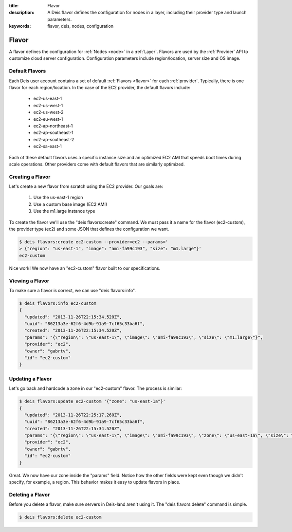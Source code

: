 :title: Flavor
:description: A Deis flavor defines the configuration for nodes in a layer, including their provider type and launch parameters.
:keywords: flavor, deis, nodes, configuration

.. _flavor:

Flavor
======
A flavor defines the configuration for :ref:`Nodes <node>` in a :ref:`Layer`.
Flavors are used by the :ref:`Provider` API to customize cloud server configuration.
Configuration parameters include region/location, server size and OS image.

Default Flavors
---------------
Each Deis user account contains a set of default :ref:`Flavors <flavor>` 
for each :ref:`provider`.  Typically, there is one flavor for each region/location.
In the case of the EC2 provider, the default flavors include:

 * ec2-us-east-1
 * ec2-us-west-1
 * ec2-us-west-2
 * ec2-eu-west-1
 * ec2-ap-northeast-1
 * ec2-ap-southeast-1
 * ec2-ap-southeast-2
 * ec2-sa-east-1

Each of these default flavors uses a specific instance size and an optimized EC2 AMI
that speeds boot times during scale operations.  Other providers come with default
flavors that are similarly optimized.

Creating a Flavor
-----------------
Let's create a new flavor from scratch using the EC2 provider.  Our goals are:

 #. Use the us-east-1 region
 #. Use a custom base image (EC2 AMI)
 #. Use the m1.large instance type

To create the flavor we'll use the "deis flavors:create" command.  
We must pass it a name for the flavor (ec2-custom), the provider type (ec2)
and some JSON that defines the configuration we want.
 
.. code-block:: console

    $ deis flavors:create ec2-custom --provider=ec2 --params='
    > {"region": "us-east-1", "image": "ami-fa99c193", "size": "m1.large"}'
    ec2-custom

.. info:
   Each provider supports different JSON fields.  Consult the provider
   documentation under Server Reference for more details.

Nice work!  We now have an "ec2-custom" flavor built to our specifications.

Viewing a Flavor
----------------
To make sure a flavor is correct, we can use "deis flavors:info".

.. code-block:: console

    $ deis flavors:info ec2-custom
    {
      "updated": "2013-11-26T22:15:34.520Z", 
      "uuid": "86213a3e-62f6-4d9b-91a9-7cf65c33ba6f", 
      "created": "2013-11-26T22:15:34.520Z", 
      "params": "{\"region\": \"us-east-1\", \"image\": \"ami-fa99c193\", \"size\": \"m1.large\"}", 
      "provider": "ec2", 
      "owner": "gabrtv", 
      "id": "ec2-custom"
    }

Updating a Flavor
-----------------
Let's go back and hardcode a zone in our "ec2-custom" flavor.  The process is similar:

.. code-block:: console

    $ deis flavors:update ec2-custom '{"zone": "us-east-1a"}'
    {
      "updated": "2013-11-26T22:25:17.260Z", 
      "uuid": "86213a3e-62f6-4d9b-91a9-7cf65c33ba6f", 
      "created": "2013-11-26T22:15:34.520Z", 
      "params": "{\"region\": \"us-east-1\", \"image\": \"ami-fa99c193\", \"zone\": \"us-east-1a\", \"size\": \"m1.large\"}", 
      "provider": "ec2", 
      "owner": "gabrtv", 
      "id": "ec2-custom"
    }

Great.  We now have our zone inside the "params" field.
Notice how the other fields were kept even though we didn't specify, for example, a region.
This behavior makes it easy to update flavors in place.

Deleting a Flavor
-----------------
Before you delete a flavor, make sure servers in Deis-land aren't using it.
The "deis flavors:delete" command is simple.

.. code-block:: console

    $ deis flavors:delete ec2-custom
